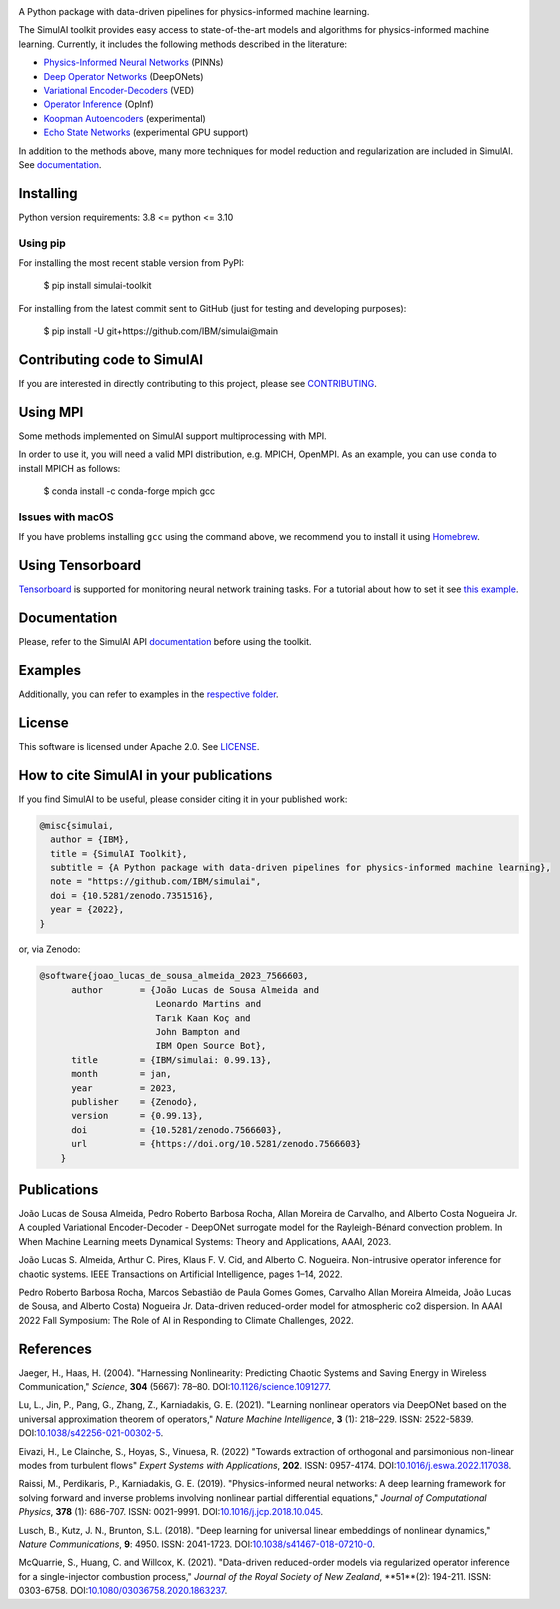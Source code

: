 .. image:: https://zenodo.org/badge/561364034.svg
   :target: https://zenodo.org/badge/latestdoi/561364034
.. image:: https://badge.fury.io/py/simulai-toolkit.svg
   :target: https://badge.fury.io/py/simulai-toolkit
.. image:: https://readthedocs.org/projects/simulai-toolkit/badge/?version=latest
   :target: https://simulai-toolkit.readthedocs.io/en/latest/?badge=latest
   :alt: Documentation Status
.. image:: assets/coverage.svg
   :target: tests/ 
    
.. image:: assets/logo.png

A Python package with data-driven pipelines for physics-informed machine learning.

.. image:: assets/simulai_diagram.svg

The SimulAI toolkit provides easy access to state-of-the-art models and algorithms for physics-informed machine learning. Currently, it includes the following methods described in the literature:

- `Physics-Informed Neural Networks <#references>`_ (PINNs)
- `Deep Operator Networks <#references>`_ (DeepONets)
- `Variational Encoder-Decoders <#reference>`_ (VED)
- `Operator Inference <#references>`_ (OpInf)
- `Koopman Autoencoders <#references>`_ (experimental)
- `Echo State Networks <#references>`_ (experimental GPU support)

In addition to the methods above, many more techniques for model reduction and regularization are included in SimulAI. See `documentation <https://simulai-toolkit.readthedocs.io/>`_.

Installing
==========

Python version requirements: 3.8 <= python <= 3.10

Using pip
---------

For installing the most recent stable version from PyPI:

    $ pip install simulai-toolkit

For installing from the latest commit sent to GitHub (just for testing and developing purposes):

    $ pip install -U git+https://github.com/IBM/simulai@main

Contributing code to SimulAI
============================

If you are interested in directly contributing to this project, please see `CONTRIBUTING <CONTRIBUTING.rst>`_.

Using MPI
=========

Some methods implemented on SimulAI support multiprocessing with MPI.

In order to use it, you will need a valid MPI distribution, e.g. MPICH, OpenMPI. As an example, you can use ``conda`` to install MPICH as follows: 

    $ conda install -c conda-forge mpich gcc

Issues with macOS
-----------------

If you have problems installing ``gcc`` using the command above, we recommend you to install it using `Homebrew <https://brew.sh>`_.

Using Tensorboard
=================

`Tensorboard <https://www.tensorflow.org/tensorboard>`_ is supported for monitoring neural network training tasks. For a tutorial about how to set it see `this example <https://github.com/IBM/simulai/blob/main/examples/Dense/miscellaneous/notebooks/lorenz_96_chaotic.ipynb>`_.

Documentation
=============

Please, refer to the SimulAI API `documentation <https://simulai-toolkit.readthedocs.io>`_ before using the toolkit.

Examples
========

Additionally, you can refer to examples in the `respective folder <examples/>`_.

License
=======

This software is licensed under Apache 2.0. See `LICENSE <LICENSE>`_.

How to cite SimulAI in your publications
========================================

If you find SimulAI to be useful, please consider citing it in your published work:

.. code-block:: python

    @misc{simulai,
      author = {IBM},
      title = {SimulAI Toolkit},
      subtitle = {A Python package with data-driven pipelines for physics-informed machine learning},
      note = "https://github.com/IBM/simulai",
      doi = {10.5281/zenodo.7351516},
      year = {2022},
    }

or, via Zenodo: 

.. code-block:: python

    @software{joao_lucas_de_sousa_almeida_2023_7566603,
          author       = {João Lucas de Sousa Almeida and
                          Leonardo Martins and
                          Tarık Kaan Koç and
                          John Bampton and
                          IBM Open Source Bot},
          title        = {IBM/simulai: 0.99.13},
          month        = jan,
          year         = 2023,
          publisher    = {Zenodo},
          version      = {0.99.13},
          doi          = {10.5281/zenodo.7566603},
          url          = {https://doi.org/10.5281/zenodo.7566603}
        }
Publications
============
João Lucas de Sousa Almeida, Pedro Roberto Barbosa Rocha, Allan Moreira de Carvalho, and Alberto Costa Nogueira Jr. A coupled Variational
Encoder-Decoder - DeepONet surrogate model for the Rayleigh-Bénard convection problem. In When Machine Learning meets Dynamical Systems:
Theory and Applications, AAAI, 2023.

João Lucas S. Almeida, Arthur C. Pires, Klaus F. V. Cid, and Alberto C.
Nogueira. Non-intrusive operator inference for chaotic systems. IEEE Transactions on Artificial Intelligence, pages 1–14, 2022.

Pedro Roberto Barbosa Rocha, Marcos Sebastião de Paula Gomes Gomes,
Carvalho Allan Moreira Almeida, João Lucas de Sousa, and Alberto Costa)
Nogueira Jr. Data-driven reduced-order model for atmospheric co2 dispersion. In AAAI 2022 Fall Symposium: The Role of AI in Responding to
Climate Challenges, 2022.

References
==========

Jaeger, H., Haas, H. (2004).
"Harnessing Nonlinearity: Predicting Chaotic Systems and Saving Energy in Wireless Communication,"
*Science*, **304** (5667): 78–80.
DOI:`10.1126/science.1091277 <https://doi.org/10.1126/science.1091277>`_.

Lu, L., Jin, P., Pang, G., Zhang, Z., Karniadakis, G. E. (2021).
"Learning nonlinear operators via DeepONet based on the universal approximation theorem of operators,"
*Nature Machine Intelligence*, **3** (1): 218–229.
ISSN: 2522-5839.
DOI:`10.1038/s42256-021-00302-5 <https://doi.org/10.1038/s42256-021-00302-5>`_.

Eivazi, H., Le Clainche, S., Hoyas, S., Vinuesa, R. (2022)
"Towards extraction of orthogonal and parsimonious non-linear modes from
turbulent flows"
*Expert Systems with Applications*, **202**.
ISSN: 0957-4174.
DOI:`10.1016/j.eswa.2022.117038 <https://doi.org/10.1016/j.eswa.2022.117038>`_.

Raissi, M., Perdikaris, P., Karniadakis, G. E. (2019).
"Physics-informed neural networks: A deep learning framework for solving forward and inverse problems involving nonlinear partial differential equations,"
*Journal of Computational Physics*, **378** (1): 686-707.
ISSN: 0021-9991.
DOI:`10.1016/j.jcp.2018.10.045 <https://doi.org/10.1016/j.jcp.2018.10.045>`_.

Lusch, B., Kutz, J. N., Brunton, S.L. (2018).
"Deep learning for universal linear embeddings of nonlinear dynamics,"
*Nature Communications*, **9**: 4950.
ISSN: 2041-1723.
DOI:`10.1038/s41467-018-07210-0 <https://doi.org/10.1038/s41467-018-07210-0>`_.

McQuarrie, S., Huang, C. and Willcox, K. (2021).
"Data-driven reduced-order models via regularized operator inference for a single-injector combustion process," 
*Journal of the Royal Society of New Zealand*, **51**(2): 194-211.
ISSN: 0303-6758.
DOI:`10.1080/03036758.2020.1863237 <https://doi.org/10.1080/03036758.2020.1863237>`_.


